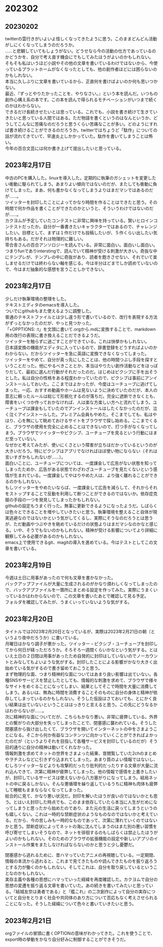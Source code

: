 #+OPTIONS: \n:t
#+OPTIONS: ^:nil

* 202302
** 20230202
twitterの雲行きがいよいよ怪しくなってきたように思う。このままどんどん活動がしにくくなってしまうのだろうか。
……と悲観していてもしょうがない。どうせなら今の活動の仕方であっているのかどうかを、自分で考え直す機会にでもしてみたほうがよいのかもしれない。  
そもそも私はいうほど小説やその他の文章を書いているわけではないから、今使っているプラットホームがなくなったとしても、他の創作者ほどには困らないのかもしれない。  
本当に久しぶりに文章を書いているから、正直何を書けばよいのか何も思いつかない。  
最近、『ずっとやりたかったことを、やりなさい。』という本を読んだ。いつもの創作心構え系の本です。この本を読んで得られるモチベーションがいつまで続くのかはわからない。  
できるだけ長続きせたいとは思っている。これでも、小説を書き続けて生きていきたいと思っている人間ではある。ただ物語を書くというのはなんというか、どうしてこんなに苦痛なのだろうと思うくらい苦痛なことが多い。どのようにすれば書き続けることができるのだろうか。twitterではちょうど「駄作」についての話が流れてきていて、早速炎上しかかっていた。駄作を書いてしまうことは怖い。 
今年の百合文芸には何か書き上げて提出したいと思っている。

** 2023年2月17日
中古のPCを購入した。linuxを導入した。定期的に執筆のガシェットを変更したい衝動に駆られてしまう。あまりよい傾向ではないのだが、またしても衝動に負けてしまった。まあ、何も書かなくなってしまうよりはまだマシではあるのだが……。  
ツイッターを封印したことによってかなり時間を作ることはできたと思う。その時間で何か作品を書くことができたのかというと、そういうわけではないのだが……。  
カクヨムが予定していたコンテストに非常に興味を持っている。賢いヒロインコンテストだったか。自分が一番書きたいキャラクターではあるので、チャレンジしたい。目標として、まずは１作だけでも投稿したいが、５作くらい出したい気持ちもある。だがそれは物理的に難しい。
零合舎さんの百合アンソロジーを読んでいる。非常に面白い。面白いし面白い。つまりfunでありinterstingで、読んでいて精神が受ける刺激が大きい。奇抜な中にテンプレが、テンプレの中に奇抜があり、読者を飽きさせない、それでいて楽しませるだけでは終わらない軸を感じる。今は半分ほどまでしか読めていないので、今はまだ抽象的な感想を言うことしかできない。

** 2023年2月17日
少しだけ執筆環境の整理をした。
テキストエディタのemacsを導入した。
ついでにgithubもまた使えるように調整した。
普通のテキストファイルとは少し違う形で書いているので、改行を表現する方法がずっとなかったのだが、やっと見つかった。
「+OPPTIONS: \n:t」を文頭に書いて.orgから.mdに変換することで、markdown用の改行の表現に書き換えることだできるようだ。
ツイッターを触らずに過ごすことができている。これは快挙かもしれない。
日本語変換の機能がエディタに入っているので、辞書登録をどうすればよいのかわからない。だからツイッターを急に英語に変換できなくなってしまった。
ツイッターをやめて、自分が真っ先にしたことは、他の時間つぶし手段を探すということだった。他にやるべきこととか、本当はやりたい創作活動などをほっぽりだして、最初に選んだ行動がそれだったのだ。はじめはピクシブに手を出そうとした。私は自分の性格をある程度わかっていたので、ピクシブは事前にアンインストールしておいた。ここまではよかったが、今度はユーチューブに逃げてしまった。一応、おすすめ動画やホームは見ないように決めていたのだが、本人の意志に頼ったルールは総じて形骸化するのが落ちだ。完全に遮断できなくとも、障害をいくつか作っておかなければ、人は楽な方楽しい方へと流れてしまう。ユーチューブは課金もしていたのでアンインストールはしたくなかったのだが、泣く泣くアインストールした。プレミアム会員もやめた。そこまでしても、私はやはり、心を無にして眺めておけるサイトをブラウザで探し始める。ここまでくると、ブラウザの使用を完全に止めることはできないので、打つ手がなくなってしまう。ブラウザでツイッターやピクシブ、ユーチューブを見るという行動にはまだ至っていない。
なぜかと考えてみたが、使いにくさという障害が立ちはだかっているというのが大きいだろう。特にピクシブはアプリでなければほぼ使い物にならない（それは言いすぎかもしれないが……）。
面白いことに、ユーチューブについては、一度課金して広告がない状態を知ってしまったためか、広告がある状態でわざわざユーチューブを見たくないという感情が生まれている。一度課金してやはりやめた人は、より強く離れることができるのかもしれない。
もしツイッターをやめたいならば、一度課金して広告を減らして、それからそれをストップすることで反動を利用して断つことができるのではないか。依存症克服の手段の一つを発見してしまったかもしれない。
githubの設定もうまく行った。無事に更新できるようになったようだ。しばらくは色々とできることを増やしていきたいと思う。執筆環境を整えること自体が現実逃避なのではないかという気がしてくるし、実際にそうなのだろうとは思うが、ただ動画やつぶやきを眺めているだけの状態よりはまだマシなのかなと感じる。いや、そうでもないのかもしれない。精神が受ける影響についてより詳細に観察してみる必要があるのかもしれない。
emacs上で使用できるgit、magitの導入を進めている。今はテストとしてこの文章を書いている。

** 2023年2月19日
今週は土日に用事があったので何も文章を書かなかった。
バックアップファイルが大量に生成されるのがかなり煩わしくなってしまったので、バックアプファイルを一箇所にまとめる設定を作ってみた。実際にうまくいっているかはわからないので、この文章を書いたあとで確認して見る予定。
フォルダを確認してみたが、うまくいっていないような気がする。

** 2023年2月20日
タイトルでは2023年2月20日となっているが、実際は2023年2月21日の朝（というより夜中だろうか）に書いている。
月曜日はかなり調子が悪かった。ツイッター・ピクシブ・ユーチューブを封印してから何日が経っただろうか。そろそろ一週間くらいかなという気がする。とはいえ土日の２日間は用事があったため自発的に封印はしていないのでノーカウントとみなしてもよいような気がする。封印したことによる影響がかなり大きく出始めている気がするので書き留めておこうと思う。
まず物理的な面、つまり精神的な面についてはあまり良い影響は出ていない。各種SNSやサービスを禁止したとしても、情報的な刺激を求めて、ブラウザで様々なサイトをめぐることになってしまい、結果としてそこで時間を大量に消費してしまう。あるいは、無為に時間を消費することそのものに自分の身体と精神が依存してしまっているのかもしれない。そうした仮設はさておいても、とにかく良い結果は出ていないということははっきりと言えると思う。この先にどうなるかはわからないが……。
次に精神的な面についてだが、こちらもかなり悪い。非常に疲弊している。外界との繋がりの大部分を失ってしまったことで、閉塞感に襲われている。そうした閉塞感から抜け出したくて、ブラウザを開いてインターネットの中をさまようことになる。そこから何か有益なコンテンツに向かっていくことができればよかったのだが（というよりそれを目指して各種サービスを封印しているのだが）そう目的通りに自分の精神は動いてくれなかった。
情報刺激を求めてネットの世界をさまよった結果、昔閲覧していた2chのまとめやヲチスレなどに引きずり込まれてしまった。あまり質のよい情報ではないし、むしろツイッターなどよりも攻撃的だったり批判的だったりする文章が大量に流れ込んできて、次第に精神が疲弊してしまった。他の情報で感情を上書きしたいが、封印しているサービスは使えないから八方塞がりになってしまう。結局ネットの中に戻るしかない。そんな悪循環を繰り返しているうちに精神も肉体も疲弊して睡眠もままならなくなってしまった。
総合的に見て、かなり悪い状況だ。封印を解いたほうが良いのではないかとも思う。とはいえ封印した時点でも、このまま依存していたら本当に人生がだめになってしまうと思ったから始めたのであり、また元の生活に戻ってしまうというのも嬉しくない。これは一時的な禁断症状のようなものなのではないかと考えている。だから、今の苦しみも一時的なものであって、次第に薄れていくのではないかと思う。禁断症状によってネットの海に沈んでしまうのはまた別の悪い習慣を呼び寄せてしまいそうなので、ネットを徘徊するのもしばらくは禁止したほうがよいのかもしれない。そのためのブラウザの拡張機能の設定や新しいアプリのインストール作業をまたしなければならないのかと思うと少し憂鬱だ。


閉塞感から逃れるために、昔ハマっていたアニメの再視聴している。一定期間、情報の本流から逃れると、これまで見てきたものや読んできたものを振り返ろうとする力が働くのかもしれない。そしてこれは、自分を取り戻しているということなのかもしれない。
実存主義や各種の思想にハマっていった経緯を再度確認した。カクヨムで自分の思想の変遷を振り返る文章を書いていた。あの続きを書いてみたいと思っている。『結城友奈は勇者である』と『艦これ』の二次創作によって自分の実存についてと自分をとりまく社会や共同体のあり方について否応もなく考えさせられることになった。そうした経緯について色々と書いていきたいと思う。

** 2023年2月21日
orgファイルの冒頭に書くOPTIONの意味がわかってきた。これを使うことで、export時の挙動をかなり自分好みに制御することができそうだ。

